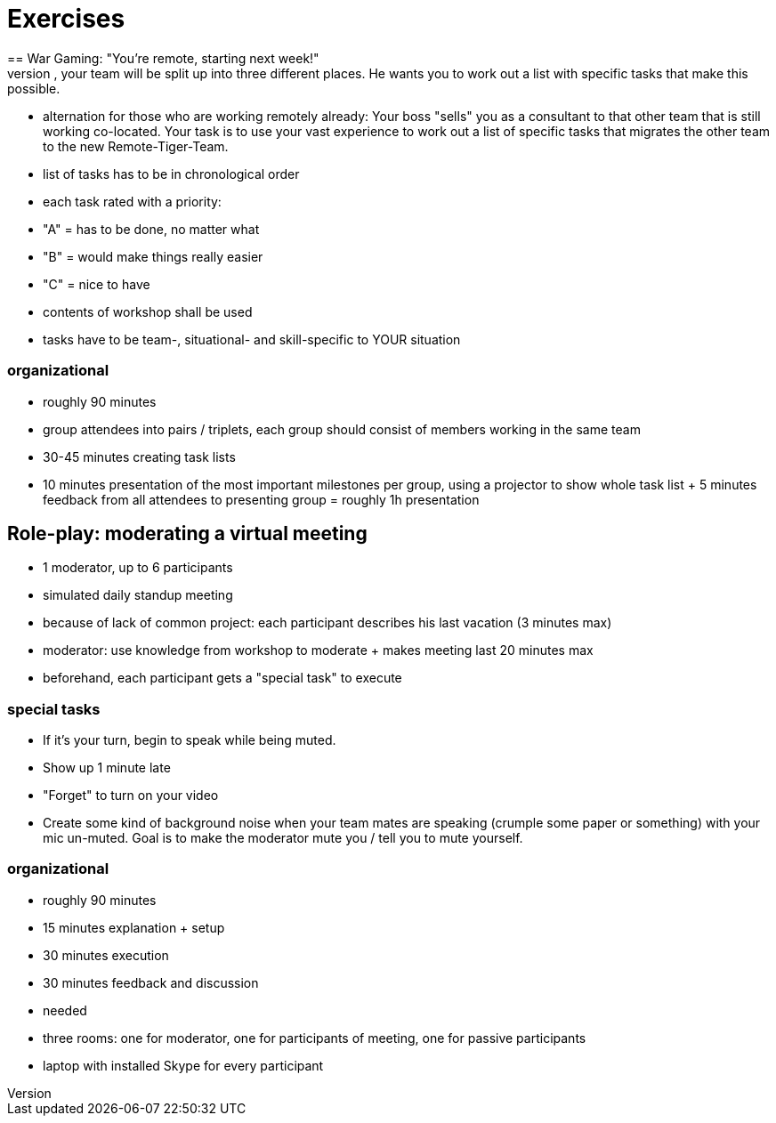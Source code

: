 = Exercises
== War Gaming: "You're remote, starting next week!"
- scenario: Your boss tells you that starting next week, your team will be split up into three different places. He wants you to work out a list with specific tasks that make this possible.
- alternation for those who are working remotely already: Your boss "sells" you as a consultant to that other team that is still working co-located. Your task is to use your vast experience to work out a list of specific tasks that migrates the other team to the new Remote-Tiger-Team.
- list of tasks has to be in chronological order
- each task rated with a priority:
    - "A" = has to be done, no matter what
    - "B" = would make things really  easier
    - "C" = nice to have
- contents of workshop shall be used
- tasks have to be team-, situational- and skill-specific to YOUR situation

=== organizational
- roughly 90 minutes
- group attendees into pairs / triplets, each group should consist of members working in the same team
- 30-45 minutes creating task lists
- 10 minutes presentation of the most important milestones per group, using a projector to show whole task list + 5 minutes feedback from all attendees to presenting group = roughly 1h presentation

== Role-play: moderating a virtual meeting
- 1 moderator, up to 6 participants
- simulated daily standup meeting
- because of lack of common project: each participant describes his last vacation (3 minutes max)
- moderator: use knowledge from workshop to moderate + makes meeting last 20 minutes max 
- beforehand, each participant gets a "special task" to execute

=== special tasks
- If it's your turn, begin to speak while being muted.
- Show up 1 minute late
- "Forget" to turn on your video
- Create some kind of background noise when your team mates are speaking (crumple some paper or something) with your mic un-muted. Goal is to make the moderator mute you / tell you to mute yourself.

=== organizational
- roughly 90 minutes 
- 15 minutes explanation + setup
- 30 minutes execution
- 30 minutes feedback and discussion
- needed
    - three rooms: one for moderator, one for participants of meeting, one for passive participants
    - laptop with installed Skype for every participant  